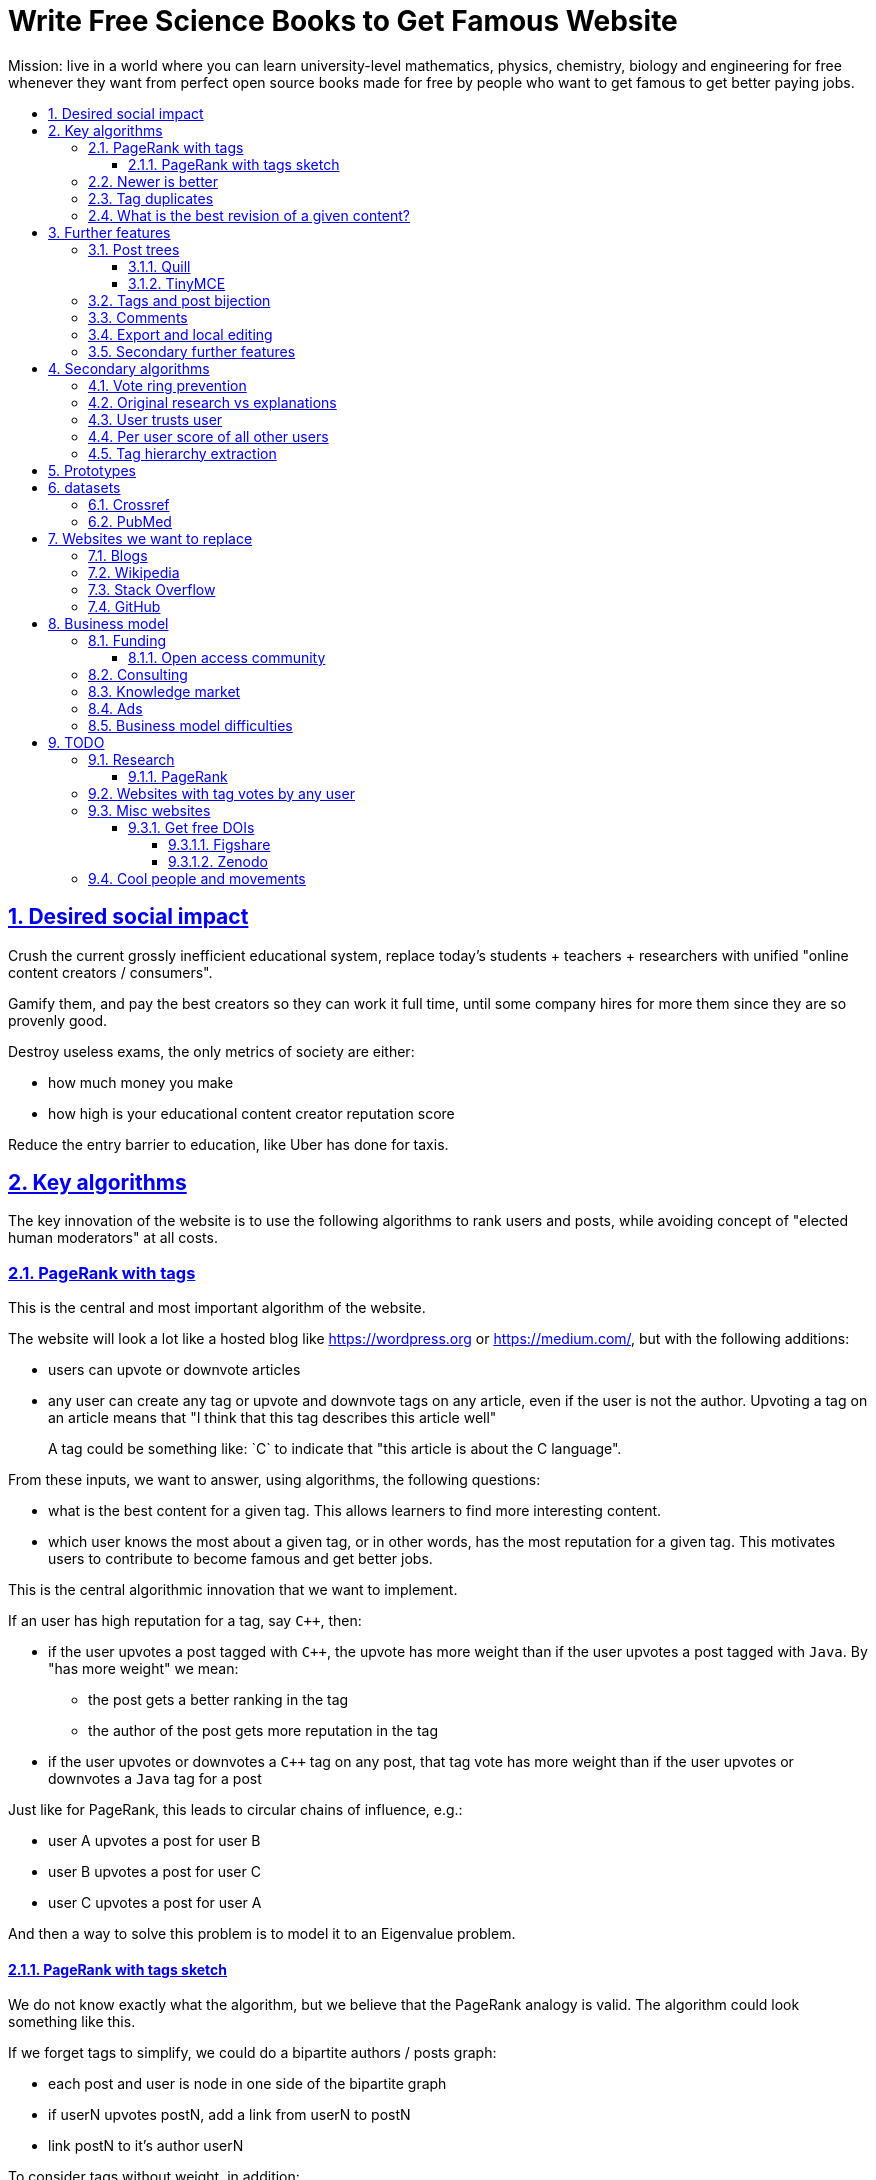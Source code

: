 = Write Free Science Books to Get Famous Website
:idprefix:
:idseparator: -
:sectanchors:
:sectlinks:
:sectnumlevels: 6
:sectnums:
:toc: macro
:toclevels: 6
:toc-title:

Mission: live in a world where you can learn university-level mathematics, physics, chemistry, biology and engineering for free whenever they want from perfect open source books made for free by people who want to get famous to get better paying jobs.

toc::[]

== Desired social impact

Crush the current grossly inefficient educational system, replace today's students + teachers + researchers with unified "online content creators / consumers".

Gamify them, and pay the best creators so they can work it full time, until some company hires for more them since they are so provenly good.

Destroy useless exams, the only metrics of society are either:

* how much money you make
* how high is your educational content creator reputation score

Reduce the entry barrier to education, like Uber has done for taxis.

== Key algorithms

The key innovation of the website is to use the following algorithms to rank users and posts, while avoiding concept of "elected human moderators" at all costs.

=== PageRank with tags

This is the central and most important algorithm of the website.

The website will look a lot like a hosted blog like https://wordpress.org or link:https://medium.com/[], but with the following additions:

* users can upvote or downvote articles
* any user can create any tag or upvote and downvote tags on any article, even if the user is not the author. Upvoting a tag on an article means that "I think that this tag describes this article well"
+
A tag could be something like: `C++` to indicate that "this article is about the C++ language".

From these inputs, we want to answer, using algorithms, the following questions:

* what is the best content for a given tag. This allows learners to find more interesting content.
* which user knows the most about a given tag, or in other words, has the most reputation for a given tag. This motivates users to contribute to become famous and get better jobs.

This is the central algorithmic innovation that we want to implement.

If an user has high reputation for a tag, say `C++`, then:

* if the user upvotes a post tagged with `C++`, the upvote has more weight than if the user upvotes a post tagged with `Java`. By "has more weight" we mean:
** the post gets a better ranking in the tag
** the author of the post gets more reputation in the tag
* if the user upvotes or downvotes a `C++` tag on any post, that tag vote has more weight than if the user upvotes or downvotes a `Java` tag for a post

Just like for PageRank, this leads to circular chains of influence, e.g.:

* user A upvotes a post for user B
* user B upvotes a post for user C
* user C upvotes a post for user A

And then a way to solve this problem is to model it to an Eigenvalue problem.

==== PageRank with tags sketch

We do not know exactly what the algorithm, but we believe that the PageRank analogy is valid. The algorithm could look something like this.

If we forget tags to simplify, we could do a bipartite authors / posts graph:

* each post and user is node in one side of the bipartite graph
* if userN upvotes postN, add a link from userN to postN
* link postN to it's author userN

To consider tags without weight, in addition:

* each user is represented by one node per tag userN-tagM
* if userN upvotes postN, add a link from userN-tagM to postN if postN is tagged with tagM
* link from postN to each userN-tagM where userN is the autor and tagM a tag of the post

We do not know exactly what the algorithm, but we believe that the PageRank analogy is valid.

=== Newer is better

On Stack Overflow for example:

* the post with most upvotes goes gets the highest ranking, no matter how old it is or when the votes were made.
+
This means that very old posts, which gained a lot of upvotes, almost never leave the top, even if newer better posts come along.
* if two users with the same reputation 

We must include in our post score and user reputation a time factor, so that recent votes count more than old votes.

It would be even more awesome to have a parameter that controls how much time matters, and then this would allow us to cover a wide variety of post types:

* what we call "news" are simply posts where time matters a lot
* what we call "theoretical reference books" are just posts where time matters less

The Reddit ranking algorithm does this reasonably well: https://medium.com/hacking-and-gonzo/how-reddit-ranking-algorithms-work-ef111e33d0d9

Even better, would be to consider how many times users view EACH post in a single page, with some JS black magic. With that, we can just use the Wilso score interval https://en.wikipedia.org/wiki/Binomial_proportion_confidence_interval#Wilson_score_interval as mentioned at: https://www.evanmiller.org/how-not-to-sort-by-average-rating.html

SO threads:

* http://meta.stackexchange.com/questions/125455/sorting-new-answers-to-old-questions?rq=1
* http://meta.stackexchange.com/questions/6662/how-to-give-some-boost-to-some-really-good-answers-that-arrive-late?rq=1
* http://meta.stackexchange.com/questions/15805/how-can-we-make-good-answers-to-old-questions-float-to-the-top
* http://meta.stackoverflow.com/questions/272570/how-to-deal-with-hugely-upvoted-bad-and-outdated-answers

Non SO literature:

* https://www.quora.com/When-Google-indexes-a-page-does-it-consider-that-pages-creation-date-when-it-comes-to-PR-computation

=== Tag duplicates

How to mark tags `java` and `Java` as being duplicates without moderators?

Possible solution: everyone can mark tags as duplicate.

Why people would waste time doing that? Because once you mark tags as duplicate, if you search for one, you will see both, so you can waste less time searching.

Then we need some algorithms that fuzzily joins all subjects that many people said are the same.

This is one of Quora's focus: https://data.quora.com/First-Quora-Dataset-Release-Question-Pairs

=== What is the best revision of a given content?

The website will have GitHub-like pull requests to content.

No one can ever edit your posts unless you explicitly allow them.

This prevents edit wars which can only be resolved with moderation.

But you can make your own copy (fork) according to the required website content license (CC-BY-SA), and a make precise a suggestion, which can be merged with a single click (aka GitHub pull requests).

But then What happens if:

* the writer of an answer dies, and someone makes a great pull request to his answer with 1M upvotes?
* 50% of users agree with a pull request, 50% don't?

Possible solution:

* next to each answer, have a list of forks
* everyone can mark an answer as the "best version" or just upvote the pull requests

== Further features

The following less-algorithmic features must also be present.

=== Post trees

It must be possible for users to create trees of posts.

When a teacher wants to create a course for example, he can just link to existing material to the course material tree.

And only if something is missing, then he may write it.

Pull requests can be made for additions to the post tree, just as for regular content.

The best way to do such tree, would be something along:

* WYSIWYG text editor
* user can mark some text as a heading
* whenever a heading a heading is created:
** the user specifies the heading level
** a database entry is created, that contains the text of the child, child entries and metadata: upvotes and tags

To do this we will need to find a highly extensible JavaScript WYSIWYG text editor.

https://github.com/JefMari/awesome-wysiwyg

==== Quill

https://github.com/quilljs/quill/

Has out of box:

* maths formulae
* headers
* links

TODO:

* https://github.com/quilljs/quill/issues/1681 How to create unique id on each block?

==== TinyMCE

https://github.com/tinymce/tinymce

=== Tags and post bijection

It would be awesome if all tags mapped to posts.

This way, a posts would serve as the description of a tag.

For example, the tag `mathematics` should map to a set of posts `mathematics`, which explains what Mathematics is, and contains a tree of children nodes which are sub-subjects, e.g. `algebra`, `calculus`, etc.

Furthermore, when an user puts the `algebra` post as a child of `mathematics`, this is equivalent to saying "tag my `Algebra` article with the `mathematics` tag".

=== Comments

Comments and pull requests are analogous, and stored separately from regular nodes as `mathematics`.

Comments and pull requests are more like "meta posts, with optional titles".

Comments are like GitHub issues, which are very similar to pull requests.

Comments are tied specifically to a given post.

E.g., if user 1 and user 2 make their own page entitled `Mathematics` and `Algebra`, the `Algebra` page of both users could often be a child of the `Mathematics` page of either user.

Comments on the other hand, are tied to a single `Mathematics` page of a single user.

Forks however should inherit all comments and pull requests.

=== Export and local editing

It would be awesome if the website could export and re-import an entire tree as, say, Asciidoctor for the following reasons:

* at the start, the website will be fragile, so users might not trust it fully, and will feel better if they can easily switch to another platform
* this would allow local editing of text files, which makes many tasks easy, like mass refactoring

The main question then is what to do about header IDs and links.

After the following features are implemented however:

* `data-` attribute passthroughs https://github.com/asciidoctor/asciidoctor/issues/1305
* `/` on IDs: https://github.com/asciidoctor/asciidoctor/issues/1540

we can just go for:

....
[[cirosantilli/header-visible-id,data-id=12345678,data-tags=mathematics,physics]]
== My header
....

where:

* `cirosantilli/header-visible-id` is the human readable version tha shows on the URL
* `data-id=12345678` is an unique database ID and associates upvote metadata to the header
* further `data-` attributes like `data-tags` represent further data added by the user

Then for imports:

* validate that the human readable ID `cirosantilli/` part matches the uploader's username, and that it is unique
* if a header does not have a `data-id`, it means that the user is creating a new header

=== Secondary further features

* users can never delete their content. This way, links will never break.
* the amount of data (characters in posts, number of tags, etc.) each user can create may be capped to limit server usage. Make this limit proportional to user reputation

== Secondary algorithms

These are further algorithms that would also be worth investigating, but which are not the most critical ones in our opinion.

=== Vote ring prevention

This would counter voting fraud, e.g. of close groups of friends which upvote each other a lot.

Malicious users, or innocent users from close-knit research communities, might end up voting each other a lot.

We would like to have an algorithm such that every time you upvote the same given person, it has less positive impact on his reputation for that tag than the previous upvote.

=== Original research vs explanations

How to determine if something is "original research" or not?

E.g.: a genius discovers something and publishes it really badly explained.

Someone less intelligent comes, explains it better, and gets widely read.

Or someone who just posts a bunch of links to good sources.

=== User trusts user

It would be cool for a user to say: I trust this other user on given tags / all tags.

Maybe this is required. E.g., given a real network, a bot network could make an exact copy of it, and that should have the same reputation as the real one.

Such relations make per-user score of other users / posts even more important.

=== Per user score of all other users

Rate how much one user likes other users based on his actions.

E.g.: someone who only upvotes C questions will give score 0 for someone with only Java questions.

=== Tag hierarchy extraction

We could be able to deduce that `animal` includes `dog`, is a lot of articles tagged as

* Tibeli 2013 http://journals.plos.org/plosone/article?id=10.1371/journal.pone.0084133

== Prototypes

Very early stage:

* https://github.com/cirosantilli/free-books-django-raw

== datasets

A hard part in testing the algorithms is that it is difficult to obtain data in the first place.

Besides the possibility of bootstrapping data ourselves by <<consulting>>, these are some existing datasets that could be used:

* https://en.wikipedia.org/wiki/DMOZ http://www.dmoz.org/ http://c2.com/cgi/wiki?OpenDirectoryProject

=== Crossref

https://support.crossref.org/hc/en-us/articles/213126066-Datasets-database-

Likely largest database of DOI metadata. They also issue DOIs.

Data comes from multiple journals, and each one has a different metadata set. Some don't even have cross references, most have authors by name only instead of ORCID.

You have to belong to a journal to be listed there at all.

They host the metadata only.

=== PubMed

Smaller than <<crossref>> since only for bio related stuff, but despite that does not even seem to be much more uniform anyways...

Download data from: https://www.nlm.nih.gov/databases/download/pubmed_medline.html

TODO how are references encoded? Example.

Most authors don't have ORCID, just string name. ORCIDs are in an optional field.

Most journals don't have keywords, but at least those that do have keywords nicely split in the XML.

On the other hand, has a bunch of more bio specific fields such as which chemicals the paper mentions... lol, they can't standardize the most important data, but they can add stuff like this.

== Websites we want to replace

Some laugh at our ambition. So do we sometimes.

=== Blogs

WordPress, Medium, Facebook, Twitter, Blogger, tutorials by academics, etc., etc.:

* no tag convergence across blogs. Each blog is a moderated castle. So who is the best user for a given tag, or the best content for a given tag, across the entire website?

The only reasonable free material we have for advanced subjects nowadays are websites written by academics for their courses.

While some of those are awesome, when writing a large content, no one can keep quality high across all sections, there will always be knowledge that you don't have which is enlightening. And Googlers are more often than not interested only in specific sections of your content.

Our website aims to make smaller subjects vertically curated across horizontal single author tutorials.

....
Author  1 | Author 2  | Author 3
Subject 1 | Subject 1 | Subject 1
          | Subject 2 | Subject 2
Subject 3 |           | Subject 3
Subject 4 |
....

=== Wikipedia

* Scope too limited, and politics defined.
+
Imagine if you could link up-votable application examples to the useless page of a Mathematics theorem.
+
Imagine if you could create multiple different versions of articles explaining them in your own perfect manner to a specific audience, instead of having this encyclopedic blob.

=== Stack Overflow

* Currently:
+
--
** if the living ultimate god of `C++` upvotes you, you get `10` reputation
** if the first-day newb of `Java` upvotes you, you also get `10` reputation
--
+
Which makes no sense.
* Only very specific posts are accepted on Stack Overflow, and anything else gets downvoted, criticized and deleted.
+
This greatly discourages new users, who might still have added value to the project.
+
On our website, anyone can post anything that is legal in a given country. No one can delete your content if it is legal, no matter their reputation, only downvote it.
+
Then we use algorithms to rank content.
* Is politics based, rather than algorithmic, and thus more imperfect, e.g.:
** each post can have up to 5 tags. If people disagree, politically elected moderators or site employees decide. 
* Edit wars, just like Wikipedia, which require moderator intervention to solve.
* Randomly split between sites like Stack Overflow vs Super User, with separate user reputations, but huge overlaps, and many questions that appears as dupes on both and never get merged.

Bibliograpy:

* https://dev.to/codemouse92/has-stackoverflow-become-an-antipattern-3icb (http://web.archive.org/web/20191021090247/https://dev.to/codemouse92/has-stackoverflow-become-an-antipattern-3icb[archive])

=== GitHub

If I were to write a book about Quantum mechanics today, I'd likely upload an asciidoc to GitHub.

But there is one major problem with that: the entry barrier for new contributors is very large.

If they submit a pull request, I have to review it, otherwise, no one will ever see it.

Out amazing website would allow the reader to add his own example of, say, The Uncertainty Principle, whenever he wants, under the appropriate section.

Then, people who want to learn more about it, would click on the "defined tag" by the article, and our amazing analytics would point them to the best such articles.

<<pubmed>> data represents this concept through the `MajorTopicYN` field!

== Business model

=== Funding

Who might seed fund this:

* https://elifesciences.org/labs by eLife open journal not for profit. Cambridge UK based.
* https://www.digital-science.com/investment/catalyst-grant/ by Shuttleworth foundation.

==== Open access community

They don't really have money, but they could help :-)

* https://en.wikipedia.org/wiki/Open_Knowledge_International , https://en.wikipedia.org/wiki/Panton_Principles
* https://en.wikipedia.org/wiki/PLOS
* https://www.chanzuckerberg.com/ Zuck has already invested in education previously:
** https://www.forbes.com/sites/kathleenchaykowski/2018/02/14/zuckerberg-invests-in-on-demand-education-site-varsity-tutors-in-50-million-fundraise/#1c9b6b385dab
** http://uk.businessinsider.com/mark-zuckerberg-schools-education-newark-mayor-ras-baraka-cory-booker-2018-5

=== Consulting

Start with consulting for universities to get some cash flowing.

Help teachers create perfect courses.

At the same time, develop the website, and use the generated content to bootstrap it.

Choose a domain of knowledge, generate perfect courses for it, and find all teachers of the domain in the world who are teaching that and help them out.

Ensure that the content can be downloaded as text, so that if this project fails, we can just upload everything to GitHub, and not all is lost.

Then expand out to other domains.

TODO: which domain of knowledge should we go for? The more precise the better.

* maths is perfect because it "never" changes. But does not make money.
* computer science might be good, e.g. machine learning.

=== Knowledge market

If enough people use it, we can let people sell content through us, to become the YouTube of courses.

Teachers have the incentive of making open source to get more students.

Students pay when they want help to learn something.

We take a cut of the transactions.

However this goes a bit against our "open content" ideal.

One solution would be to only allow content to be private for a limited amount of time. Then users would be selling early access to the content. But all content would ultimately come back to the public site.

=== Ads

Don't like this very much, but if it's the only way...

Focus on job ads like Stack Overflow.

Then:

* like YouTube, pay creators proportionally to views / metrics
* paid subscription to remove ads from site

=== Business model difficulties

* education has huge inertia:
** university teachers are only ranked for their innovative research, and most don't care or are not truly good explainers / educational content generators.
** pre university: only cares about making students pass the useless university entry exams, instead of doing something truly valuable for society
* Stack Overflow is good enough (?), even though it could be so much better
* Google PageRank worked because they could crawl the entire web and get a large dataset without everyone having to go to them in the first place.
+
PageRank does not work for us however, as we need to know who is the author of each post. What to do about pages where the posts of multiple people show at the same time?
+
If only there was a standardized metadata on HTML that said who is the author of each post.
+
But even then, how to standardize the tagging? Who would store that data?
* most of the information that is actually useful in the world if not open, but rather closed behind patents and industrial secrets.
+
And you wouldn't be able to use or advance that information without the expensive associated machinery.
+
Working on recreating this information in an open way, and putting it on GitHub, may be more useful than this project.
* in small fields of highly advanced research, the entry barrier is already huge, and only full time researchers can make any meaningful contribution, and we already know who the best are at all times.
+
The entry barrier of a journal is tiny compared to working full time on a given subject.

== TODO

I have to organize this part better.

:leveloffset: +2

== Research

* http://meta.stackexchange.com/questions/98141/ranking-users-similar-to-page-rank
* http://meta.stackexchange.com/questions/64938/doesnt-science-have-a-better-reputation-system-than-stack-overflow
* http://meta.stackexchange.com/questions/103735/modified-h-index-for-questions-and-answers

Software:

* http://www.bibsonomy.org/
** https://bitbucket.org/bibsonomy/bibsonomy
** http://www2007.org/workshops/paper_25.pdf
* https://github.com/networkx/networkx Python, does a lot of other graph things

StackApps:

* http://stackapps.com/questions/6520/skillrep-experiment-in-computing-a-skill-focused-reputation
* http://stackapps.com/questions/6298/stackrating-tracks-skill-of-stack-overflow-users

General reputation systems:

* https://en.wikipedia.org/wiki/Reputation_system
* https://en.wikipedia.org/wiki/Bibliometrics
* https://en.wikipedia.org/wiki/Network_theory#Link_analysis

Concept maps:

* http://conceptnet5.media.mit.edu/

Social network:

* https://en.wikipedia.org/wiki/Tsū_(social_network)
** http://www.tsu.co/
** shares 90% ad revenue with content creators
* http://www.synereo.com/whitepapers/synereo.pdf#subsection.2.2.2 distributed social network, seems to use quality metrics to determine how much content will be hosted from each person?
** paper http://www.synereo.com/whitepapers/synereo.pdf#subsection.2.2.2
** TODO open source? https://github.com/synereo Where is the source?
** Where does their money come from? When will it launch?
* SocialSwarm
* Diaspora
* https://github.com/debiki/ed-server no tags? Best go up focus.

=== PageRank

Implementations:

* https://github.com/louridas/pagerank C++
* https://github.com/dcadenas/rankable_graph Ruby
* https://github.com/dcadenas/pagerank/ Go, port of rankable_graph
* https://github.com/frankmcsherry/pagerank
* https://en.wikipedia.org/wiki/EigenTrust

Mathematical problem: make a stochastic matrix graph where each entry equals:

* `(1 / n_links)` if there is a link going out
* `0` otherwise

Now calculate the steady state of the Markov process: https://en.wikipedia.org/wiki/Markov_chain#Steady-state_analysis_and_limiting_distributions which is the same as calculating the eigenvector.

Convergence of simple interactive algorithm: stochastic link matrix M iff M is both: (TODO proof):

* irreducible: definition: no strongly connected components smaller than the entire matrix. You can get from any place to any place.
+
Or in other words, there are no sets of pages from which the surfer cannot escape. One example of this is a page without any outgoing links.
+
http://drops.dagstuhl.de/volltexte/2007/1072/pdf/07071.VignaSebastiano.Paper.1072.pdf the damping factor can be interpreted as a probability that the random surfer will jump to a random page. It solves in particular the problem if the page has no outgoing links.
+
If is the same as adding a `dumping_factor / total_n_pages` to every element of he matrix, and multiplying the actual matrix by `1 - damping_factor`.
+
1 is always the largest eigenvalue http://math.stackexchange.com/questions/40320/proof-that-the-largest-eigenvalue-of-a-stochastic-matrix-is-1 wit Looks like 1 is the only eigenvalue: http://math.stackexchange.com/questions/351142/why-markov-matrices-always-have-1-as-an-eigenvalue
+
Existence of a single largest real eigenvalue is guaranteed by https://en.wikipedia.org/wiki/Perron–Frobenius_theorem
* aperiodic http://math.stackexchange.com/questions/112151/what-values-makes-this-markov-chain-aperiodic
+
Aperiodicity is likely for the huge graph of the web, so we forget about it.

Proposal to use it on Stack Overflow:

* http://meta.stackexchange.com/questions/28874/applying-pagerank-like-algorithm-to-stack-overflow-votes

PageRank tutorials and papers:

* http://www.cs.princeton.edu/~chazelle/courses/BIB/pagerank.htm

PageRank alternatives:

* https://en.wikipedia.org/wiki/TrustRank Starts from a set of trusted pages. Interesting, as that could be pages / users which were upvoted.
* https://en.wikipedia.org/wiki/HITS_algorithm separates author from referrer, which could be interesting to give more reputation to those who actually write material.
* https://www.nayuki.io/page/computing-wikipedias-internal-pageranks Wikipedia internal PageRanks, using a simple proprietary open-source Java PageRank implementation.

PageRank variants:

* topic sensitive TODO understand better. Seems to modify the damping biasing to favour some pre-determined pages, on the paper based on DMOZ human consensus classification (no upvotes, just politics)
** we could use something like that but based on votes of a given user, but it could be too expensive
** http://www-cs-students.stanford.edu/~taherh/papers/topic-sensitive-pagerank.pdf Contains a great explanation of PageRank.
** http://drops.dagstuhl.de/volltexte/2007/1072/pdf/07071.VignaSebastiano.Paper.1072.pdf
** Seems to use an arbitrary previously fixed number of topics?

== Websites with tag votes by any user

* Flickr 2016 only photo author can add tags
* Delicious TODO down?

== Misc websites

Traditional websites with good content model:

* http://hyperphysics.phy-astr.gsu.edu/hbase/index.html

No publishing innovation there, but inspirational presentation structure and scope.

=== Get free DOIs

DOIs are identifiers for articles, and what current research uses an identifiers.

https://academia.stackexchange.com/questions/81583/are-there-free-doi-generation-services

link:https://arxiv.org[]: you need to get an endorsement by someone who has a least three published papers on a given magic category. This then gives you free DOIs, which makes your stuff visible by third party rankers like Google scholar. PDF uploads. Meh.

==== Figshare

https://figshare.com 2018

You can upload a bit of description text which change, but the files are unchangeable.

Forces you to select from magic tag / category list.

DOIs of type: https://doi.org/10.6084/m9.figshare.6248786.v1 and those links redirect you to the content

Magic urls have a version for multiple versions of same content, but this is just a convention done by figshare.

TODO: ORCID login?

==== Zenodo

https://zenodo.org/

== Cool people and movements

* Lawrence Angrave
** Student-Owned Learning
** https://github.com/angrave/SystemProgramming/wiki
** https://mediaspace.illinois.edu/media/ClassTranscribe+-+Transforming+Lecture+Videos+into+Student-Driven,+Student-Owned+Learning/1_1pz1lh6y/28391611
